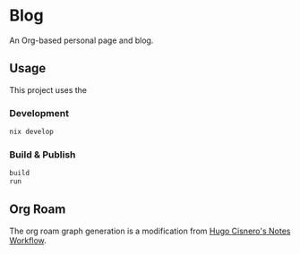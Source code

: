 * Blog
#+html: <a href="https://builtwithnix.org"> <img alt="pipeline status" src="https://builtwithnix.org/badge.svg" /></a>
#+html: <a href="https://github.com/mtrsk/mtrsk.github.io/actions/workflows/deploy.yml/badge.svg"> <img alt="pipeline status" src="https://github.com/mtrsk/mtrsk.github.io/actions/workflows/deploy.yml/badge.svg" /></a>

An Org-based personal page and blog.

** Usage

This project uses the 

*** Development

#+BEGIN_SRC bash
nix develop
#+END_SRC

*** Build & Publish

#+BEGIN_SRC bash
build
run
#+END_SRC

** Org Roam

The org roam graph generation is a modification from [[https://hugocisneros.com/blog/my-org-roam-notes-workflow/][Hugo Cisnero's Notes
Workflow]].

